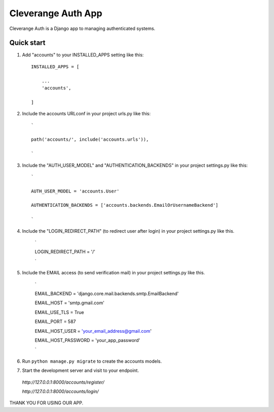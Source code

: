 =====
Cleverange Auth App
=====

Cleverange Auth is a Django app to managing authenticated systems.



Quick start
-----------

1. Add "accounts" to your INSTALLED_APPS setting like this::


    INSTALLED_APPS = [

        ...
        'accounts',

    ]



2. Include the accounts URLconf in your project urls.py like this::


    `

    path('accounts/', include('accounts.urls')),

    `



3. Include the "AUTH_USER_MODEL" and "AUTHENTICATION_BACKENDS" in your project settings.py like this::



    `

    AUTH_USER_MODEL = 'accounts.User'

    AUTHENTICATION_BACKENDS = ['accounts.backends.EmailOrUsernameBackend']

    `



4. Include the "LOGIN_REDIRECT_PATH" (to redirect user after login) in your project settings.py like this.


    `

    LOGIN_REDIRECT_PATH = '/'

    `


5. Include the EMAIL access (to send verification mail) in your project settings.py like this.




    `

    EMAIL_BACKEND = 'django.core.mail.backends.smtp.EmailBackend'

    EMAIL_HOST = 'smtp.gmail.com'

    EMAIL_USE_TLS = True

    EMAIL_PORT = 587

    EMAIL_HOST_USER = 'your_email_address@gmail.com'

    EMAIL_HOST_PASSWORD = 'your_app_password'


    `




6. Run ``python manage.py migrate`` to create the accounts models.






7. Start the development server and visit to your endpoint.

  


  `http://127.0.0.1:8000/accounts/register/`

  `http://127.0.0.1:8000/accounts/login/`






THANK YOU FOR USING OUR APP.